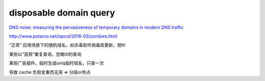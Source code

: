 disposable domain query
###########################

`DNS noise: measuring the pervasiveness of temporary domains in modern DNS traffic <http://ieeexplore.ieee.org/xpls/abs_all.jsp?arnumber=6903614>`_

http://www.potaroo.net/ispcol/2016-03/zombies.html

“正常” 应用场景下的随机域名，如杀毒软件病毒库更新，短ttl

某些以“高频”重复查询，忽略ttl的查询

某些广告插件，临时生成uniq临时域名，只查一次

导致 cache 负担变重而无用 => 分级or热点
